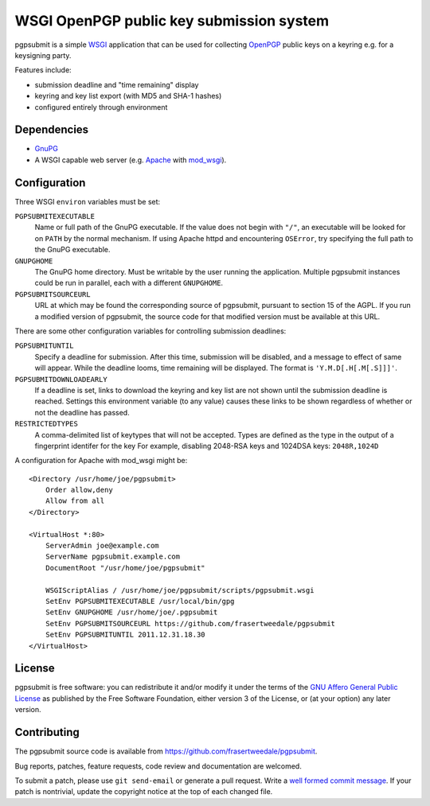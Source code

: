 WSGI OpenPGP public key submission system
=========================================

pgpsubmit is a simple WSGI_ application that can be used for collecting
OpenPGP_ public keys on a keyring e.g. for a keysigning party.

.. _WSGI: http://www.python.org/dev/peps/pep-3333/

Features include:

- submission deadline and "time remaining" display
- keyring and key list export (with MD5 and SHA-1 hashes)
- configured entirely through environment


Dependencies
------------

- `GnuPG`__
- A WSGI capable web server (e.g. Apache_ with `mod_wsgi`__).

.. _OpenPGP: http://en.wikipedia.org/wiki/Pretty_Good_Privacy
.. _Apache: http://httpd.apache.org/
__ http://gnupg.org/
__ http://code.google.com/p/modwsgi/


Configuration
-------------

Three WSGI ``environ`` variables must be set:

``PGPSUBMITEXECUTABLE``
  Name or full path of the GnuPG executable.  If the value does not
  begin with ``"/"``, an executable will be looked for on ``PATH``
  by the normal mechanism.  If using Apache httpd and encountering
  ``OSError``, try specifying the full path to the GnuPG executable.
``GNUPGHOME``
  The GnuPG home directory.  Must be writable by the user running the
  application.  Multiple pgpsubmit instances could be run in parallel,
  each with a different ``GNUPGHOME``.
``PGPSUBMITSOURCEURL``
  URL at which may be found the corresponding source of pgpsubmit,
  pursuant to section 15 of the AGPL.  If you run a modified version of
  pgpsubmit, the source code for that modified version must be available
  at this URL.

There are some other configuration variables for controlling
submission deadlines:

``PGPSUBMITUNTIL``
  Specify a deadline for submission.  After this time, submission will
  be disabled, and a message to effect of same will appear.  While the
  deadline looms, time remaining will be displayed.  The format is
  ``'Y.M.D[.H[.M[.S]]]'``.
``PGPSUBMITDOWNLOADEARLY``
  If a deadline is set, links to download the keyring and key list are
  not shown until the submission deadline is reached.  Settings this
  environment variable (to any value) causes these links to be shown
  regardless of whether or not the deadline has passed.

``RESTRICTEDTYPES``
  A comma-delimited list of keytypes that will not be accepted. Types are
  defined as the type in the output of a fingerprint identifer for the key
  For example, disabling 2048-RSA keys and 1024DSA keys: ``2048R,1024D``

A configuration for Apache with mod_wsgi might be::

    <Directory /usr/home/joe/pgpsubmit>
        Order allow,deny
        Allow from all
    </Directory>

    <VirtualHost *:80>
        ServerAdmin joe@example.com
        ServerName pgpsubmit.example.com
        DocumentRoot "/usr/home/joe/pgpsubmit"

        WSGIScriptAlias / /usr/home/joe/pgpsubmit/scripts/pgpsubmit.wsgi
        SetEnv PGPSUBMITEXECUTABLE /usr/local/bin/gpg
        SetEnv GNUPGHOME /usr/home/joe/.pgpsubmit
        SetEnv PGPSUBMITSOURCEURL https://github.com/frasertweedale/pgpsubmit
        SetEnv PGPSUBMITUNTIL 2011.12.31.18.30
    </VirtualHost>


License
-------

pgpsubmit is free software: you can redistribute it and/or modify
it under the terms of the `GNU Affero General Public License`__ as published by
the Free Software Foundation, either version 3 of the License, or
(at your option) any later version.

__ http://www.gnu.org/licenses/agpl.html


Contributing
------------

The pgpsubmit source code is available from
https://github.com/frasertweedale/pgpsubmit.

Bug reports, patches, feature requests, code review and
documentation are welcomed.

To submit a patch, please use ``git send-email`` or generate a pull
request.  Write a `well formed commit message`_.  If your patch is
nontrivial, update the copyright notice at the top of each changed
file.

.. _well formed commit message: http://tbaggery.com/2008/04/19/a-note-about-git-commit-messages.html
